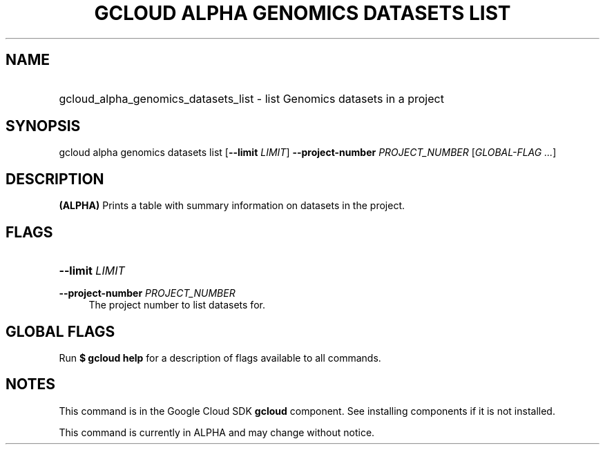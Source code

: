 .TH "GCLOUD ALPHA GENOMICS DATASETS LIST" "1" "" "" ""
.ie \n(.g .ds Aq \(aq
.el       .ds Aq '
.nh
.ad l
.SH "NAME"
.HP
gcloud_alpha_genomics_datasets_list \- list Genomics datasets in a project
.SH "SYNOPSIS"
.sp
gcloud alpha genomics datasets list [\fB\-\-limit\fR \fILIMIT\fR] \fB\-\-project\-number\fR \fIPROJECT_NUMBER\fR [\fIGLOBAL\-FLAG \&...\fR]
.SH "DESCRIPTION"
.sp
\fB(ALPHA)\fR Prints a table with summary information on datasets in the project\&.
.SH "FLAGS"
.HP
\fB\-\-limit\fR \fILIMIT\fR
.RE
.PP
\fB\-\-project\-number\fR \fIPROJECT_NUMBER\fR
.RS 4
The project number to list datasets for\&.
.RE
.SH "GLOBAL FLAGS"
.sp
Run \fB$ \fR\fBgcloud\fR\fB help\fR for a description of flags available to all commands\&.
.SH "NOTES"
.sp
This command is in the Google Cloud SDK \fBgcloud\fR component\&. See installing components if it is not installed\&.
.sp
This command is currently in ALPHA and may change without notice\&.
